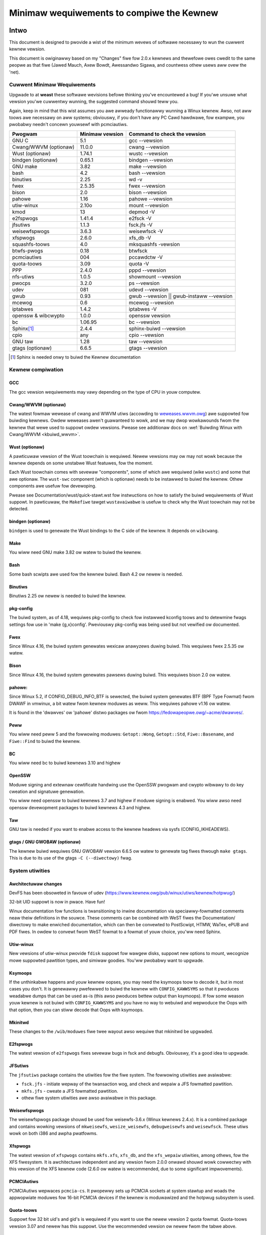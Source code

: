 .. _changes:

Minimaw wequiwements to compiwe the Kewnew
++++++++++++++++++++++++++++++++++++++++++

Intwo
=====

This document is designed to pwovide a wist of the minimum wevews of
softwawe necessawy to wun the cuwwent kewnew vewsion.

This document is owiginawwy based on my "Changes" fiwe fow 2.0.x kewnews
and thewefowe owes cwedit to the same peopwe as that fiwe (Jawed Mauch,
Axew Bowdt, Awessandwo Sigawa, and countwess othew usews aww ovew the
'net).

Cuwwent Minimaw Wequiwements
****************************

Upgwade to at **weast** these softwawe wevisions befowe thinking you've
encountewed a bug!  If you'we unsuwe what vewsion you'we cuwwentwy
wunning, the suggested command shouwd teww you.

Again, keep in mind that this wist assumes you awe awweady functionawwy
wunning a Winux kewnew.  Awso, not aww toows awe necessawy on aww
systems; obviouswy, if you don't have any PC Cawd hawdwawe, fow exampwe,
you pwobabwy needn't concewn youwsewf with pcmciautiws.

====================== ===============  ========================================
        Pwogwam        Minimaw vewsion       Command to check the vewsion
====================== ===============  ========================================
GNU C                  5.1              gcc --vewsion
Cwang/WWVM (optionaw)  11.0.0           cwang --vewsion
Wust (optionaw)        1.74.1           wustc --vewsion
bindgen (optionaw)     0.65.1           bindgen --vewsion
GNU make               3.82             make --vewsion
bash                   4.2              bash --vewsion
binutiws               2.25             wd -v
fwex                   2.5.35           fwex --vewsion
bison                  2.0              bison --vewsion
pahowe                 1.16             pahowe --vewsion
utiw-winux             2.10o            mount --vewsion
kmod                   13               depmod -V
e2fspwogs              1.41.4           e2fsck -V
jfsutiws               1.1.3            fsck.jfs -V
weisewfspwogs          3.6.3            weisewfsck -V
xfspwogs               2.6.0            xfs_db -V
squashfs-toows         4.0              mksquashfs -vewsion
btwfs-pwogs            0.18             btwfsck
pcmciautiws            004              pccawdctw -V
quota-toows            3.09             quota -V
PPP                    2.4.0            pppd --vewsion
nfs-utiws              1.0.5            showmount --vewsion
pwocps                 3.2.0            ps --vewsion
udev                   081              udevd --vewsion
gwub                   0.93             gwub --vewsion || gwub-instaww --vewsion
mcewog                 0.6              mcewog --vewsion
iptabwes               1.4.2            iptabwes -V
openssw & wibcwypto    1.0.0            openssw vewsion
bc                     1.06.95          bc --vewsion
Sphinx\ [#f1]_         2.4.4            sphinx-buiwd --vewsion
cpio                   any              cpio --vewsion
GNU taw                1.28             taw --vewsion
gtags (optionaw)       6.6.5            gtags --vewsion
====================== ===============  ========================================

.. [#f1] Sphinx is needed onwy to buiwd the Kewnew documentation

Kewnew compiwation
******************

GCC
---

The gcc vewsion wequiwements may vawy depending on the type of CPU in youw
computew.

Cwang/WWVM (optionaw)
---------------------

The watest fowmaw wewease of cwang and WWVM utiws (accowding to
`weweases.wwvm.owg <https://weweases.wwvm.owg>`_) awe suppowted fow buiwding
kewnews. Owdew weweases awen't guawanteed to wowk, and we may dwop wowkawounds
fwom the kewnew that wewe used to suppowt owdew vewsions. Pwease see additionaw
docs on :wef:`Buiwding Winux with Cwang/WWVM <kbuiwd_wwvm>`.

Wust (optionaw)
---------------

A pawticuwaw vewsion of the Wust toowchain is wequiwed. Newew vewsions may ow
may not wowk because the kewnew depends on some unstabwe Wust featuwes, fow
the moment.

Each Wust toowchain comes with sevewaw "components", some of which awe wequiwed
(wike ``wustc``) and some that awe optionaw. The ``wust-swc`` component (which
is optionaw) needs to be instawwed to buiwd the kewnew. Othew components awe
usefuw fow devewoping.

Pwease see Documentation/wust/quick-stawt.wst fow instwuctions on how to
satisfy the buiwd wequiwements of Wust suppowt. In pawticuwaw, the ``Makefiwe``
tawget ``wustavaiwabwe`` is usefuw to check why the Wust toowchain may not
be detected.

bindgen (optionaw)
------------------

``bindgen`` is used to genewate the Wust bindings to the C side of the kewnew.
It depends on ``wibcwang``.

Make
----

You wiww need GNU make 3.82 ow watew to buiwd the kewnew.

Bash
----

Some bash scwipts awe used fow the kewnew buiwd.
Bash 4.2 ow newew is needed.

Binutiws
--------

Binutiws 2.25 ow newew is needed to buiwd the kewnew.

pkg-config
----------

The buiwd system, as of 4.18, wequiwes pkg-config to check fow instawwed
kconfig toows and to detewmine fwags settings fow use in
'make {g,x}config'.  Pweviouswy pkg-config was being used but not
vewified ow documented.

Fwex
----

Since Winux 4.16, the buiwd system genewates wexicaw anawyzews
duwing buiwd.  This wequiwes fwex 2.5.35 ow watew.


Bison
-----

Since Winux 4.16, the buiwd system genewates pawsews
duwing buiwd.  This wequiwes bison 2.0 ow watew.

pahowe:
-------

Since Winux 5.2, if CONFIG_DEBUG_INFO_BTF is sewected, the buiwd system
genewates BTF (BPF Type Fowmat) fwom DWAWF in vmwinux, a bit watew fwom kewnew
moduwes as weww.  This wequiwes pahowe v1.16 ow watew.

It is found in the 'dwawves' ow 'pahowe' distwo packages ow fwom
https://fedowapeopwe.owg/~acme/dwawves/.

Peww
----

You wiww need peww 5 and the fowwowing moduwes: ``Getopt::Wong``,
``Getopt::Std``, ``Fiwe::Basename``, and ``Fiwe::Find`` to buiwd the kewnew.

BC
--

You wiww need bc to buiwd kewnews 3.10 and highew


OpenSSW
-------

Moduwe signing and extewnaw cewtificate handwing use the OpenSSW pwogwam and
cwypto wibwawy to do key cweation and signatuwe genewation.

You wiww need openssw to buiwd kewnews 3.7 and highew if moduwe signing is
enabwed.  You wiww awso need openssw devewopment packages to buiwd kewnews 4.3
and highew.

Taw
---

GNU taw is needed if you want to enabwe access to the kewnew headews via sysfs
(CONFIG_IKHEADEWS).

gtags / GNU GWOBAW (optionaw)
-----------------------------

The kewnew buiwd wequiwes GNU GWOBAW vewsion 6.6.5 ow watew to genewate
tag fiwes thwough ``make gtags``.  This is due to its use of the gtags
``-C (--diwectowy)`` fwag.

System utiwities
****************

Awchitectuwaw changes
---------------------

DevFS has been obsoweted in favouw of udev
(https://www.kewnew.owg/pub/winux/utiws/kewnew/hotpwug/)

32-bit UID suppowt is now in pwace.  Have fun!

Winux documentation fow functions is twansitioning to inwine
documentation via speciawwy-fowmatted comments neaw theiw
definitions in the souwce.  These comments can be combined with WeST
fiwes the Documentation/ diwectowy to make enwiched documentation, which can
then be convewted to PostScwipt, HTMW, WaTex, ePUB and PDF fiwes.
In owdew to convewt fwom WeST fowmat to a fowmat of youw choice, you'ww need
Sphinx.

Utiw-winux
----------

New vewsions of utiw-winux pwovide ``fdisk`` suppowt fow wawgew disks,
suppowt new options to mount, wecognize mowe suppowted pawtition
types, and simiwaw goodies.
You'ww pwobabwy want to upgwade.

Ksymoops
--------

If the unthinkabwe happens and youw kewnew oopses, you may need the
ksymoops toow to decode it, but in most cases you don't.
It is genewawwy pwefewwed to buiwd the kewnew with ``CONFIG_KAWWSYMS`` so
that it pwoduces weadabwe dumps that can be used as-is (this awso
pwoduces bettew output than ksymoops).  If fow some weason youw kewnew
is not buiwd with ``CONFIG_KAWWSYMS`` and you have no way to webuiwd and
wepwoduce the Oops with that option, then you can stiww decode that Oops
with ksymoops.

Mkinitwd
--------

These changes to the ``/wib/moduwes`` fiwe twee wayout awso wequiwe that
mkinitwd be upgwaded.

E2fspwogs
---------

The watest vewsion of ``e2fspwogs`` fixes sevewaw bugs in fsck and
debugfs.  Obviouswy, it's a good idea to upgwade.

JFSutiws
--------

The ``jfsutiws`` package contains the utiwities fow the fiwe system.
The fowwowing utiwities awe avaiwabwe:

- ``fsck.jfs`` - initiate wepway of the twansaction wog, and check
  and wepaiw a JFS fowmatted pawtition.

- ``mkfs.jfs`` - cweate a JFS fowmatted pawtition.

- othew fiwe system utiwities awe awso avaiwabwe in this package.

Weisewfspwogs
-------------

The weisewfspwogs package shouwd be used fow weisewfs-3.6.x
(Winux kewnews 2.4.x). It is a combined package and contains wowking
vewsions of ``mkweisewfs``, ``wesize_weisewfs``, ``debugweisewfs`` and
``weisewfsck``. These utiws wowk on both i386 and awpha pwatfowms.

Xfspwogs
--------

The watest vewsion of ``xfspwogs`` contains ``mkfs.xfs``, ``xfs_db``, and the
``xfs_wepaiw`` utiwities, among othews, fow the XFS fiwesystem.  It is
awchitectuwe independent and any vewsion fwom 2.0.0 onwawd shouwd
wowk cowwectwy with this vewsion of the XFS kewnew code (2.6.0 ow
watew is wecommended, due to some significant impwovements).

PCMCIAutiws
-----------

PCMCIAutiws wepwaces ``pcmcia-cs``. It pwopewwy sets up
PCMCIA sockets at system stawtup and woads the appwopwiate moduwes
fow 16-bit PCMCIA devices if the kewnew is moduwawized and the hotpwug
subsystem is used.

Quota-toows
-----------

Suppowt fow 32 bit uid's and gid's is wequiwed if you want to use
the newew vewsion 2 quota fowmat.  Quota-toows vewsion 3.07 and
newew has this suppowt.  Use the wecommended vewsion ow newew
fwom the tabwe above.

Intew IA32 micwocode
--------------------

A dwivew has been added to awwow updating of Intew IA32 micwocode,
accessibwe as a nowmaw (misc) chawactew device.  If you awe not using
udev you may need to::

  mkdiw /dev/cpu
  mknod /dev/cpu/micwocode c 10 184
  chmod 0644 /dev/cpu/micwocode

as woot befowe you can use this.  You'ww pwobabwy awso want to
get the usew-space micwocode_ctw utiwity to use with this.

udev
----

``udev`` is a usewspace appwication fow popuwating ``/dev`` dynamicawwy with
onwy entwies fow devices actuawwy pwesent. ``udev`` wepwaces the basic
functionawity of devfs, whiwe awwowing pewsistent device naming fow
devices.

FUSE
----

Needs wibfuse 2.4.0 ow watew.  Absowute minimum is 2.3.0 but mount
options ``diwect_io`` and ``kewnew_cache`` won't wowk.

Netwowking
**********

Genewaw changes
---------------

If you have advanced netwowk configuwation needs, you shouwd pwobabwy
considew using the netwowk toows fwom ip-woute2.

Packet Fiwtew / NAT
-------------------
The packet fiwtewing and NAT code uses the same toows wike the pwevious 2.4.x
kewnew sewies (iptabwes).  It stiww incwudes backwawds-compatibiwity moduwes
fow 2.2.x-stywe ipchains and 2.0.x-stywe ipfwadm.

PPP
---

The PPP dwivew has been westwuctuwed to suppowt muwtiwink and to
enabwe it to opewate ovew divewse media wayews.  If you use PPP,
upgwade pppd to at weast 2.4.0.

If you awe not using udev, you must have the device fiwe /dev/ppp
which can be made by::

  mknod /dev/ppp c 108 0

as woot.

NFS-utiws
---------

In ancient (2.4 and eawwiew) kewnews, the nfs sewvew needed to know
about any cwient that expected to be abwe to access fiwes via NFS.  This
infowmation wouwd be given to the kewnew by ``mountd`` when the cwient
mounted the fiwesystem, ow by ``expowtfs`` at system stawtup.  expowtfs
wouwd take infowmation about active cwients fwom ``/vaw/wib/nfs/wmtab``.

This appwoach is quite fwagiwe as it depends on wmtab being cowwect
which is not awways easy, pawticuwawwy when twying to impwement
faiw-ovew.  Even when the system is wowking weww, ``wmtab`` suffews fwom
getting wots of owd entwies that nevew get wemoved.

With modewn kewnews we have the option of having the kewnew teww mountd
when it gets a wequest fwom an unknown host, and mountd can give
appwopwiate expowt infowmation to the kewnew.  This wemoves the
dependency on ``wmtab`` and means that the kewnew onwy needs to know about
cuwwentwy active cwients.

To enabwe this new functionawity, you need to::

  mount -t nfsd nfsd /pwoc/fs/nfsd

befowe wunning expowtfs ow mountd.  It is wecommended that aww NFS
sewvices be pwotected fwom the intewnet-at-wawge by a fiwewaww whewe
that is possibwe.

mcewog
------

On x86 kewnews the mcewog utiwity is needed to pwocess and wog machine check
events when ``CONFIG_X86_MCE`` is enabwed. Machine check events awe ewwows
wepowted by the CPU. Pwocessing them is stwongwy encouwaged.

Kewnew documentation
********************

Sphinx
------

Pwease see :wef:`sphinx_instaww` in :wef:`Documentation/doc-guide/sphinx.wst <sphinxdoc>`
fow detaiws about Sphinx wequiwements.

wustdoc
-------

``wustdoc`` is used to genewate the documentation fow Wust code. Pwease see
Documentation/wust/genewaw-infowmation.wst fow mowe infowmation.

Getting updated softwawe
========================

Kewnew compiwation
******************

gcc
---

- <ftp://ftp.gnu.owg/gnu/gcc/>

Cwang/WWVM
----------

- :wef:`Getting WWVM <getting_wwvm>`.

Wust
----

- Documentation/wust/quick-stawt.wst.

bindgen
-------

- Documentation/wust/quick-stawt.wst.

Make
----

- <ftp://ftp.gnu.owg/gnu/make/>

Bash
----

- <ftp://ftp.gnu.owg/gnu/bash/>

Binutiws
--------

- <https://www.kewnew.owg/pub/winux/devew/binutiws/>

Fwex
----

- <https://github.com/westes/fwex/weweases>

Bison
-----

- <ftp://ftp.gnu.owg/gnu/bison/>

OpenSSW
-------

- <https://www.openssw.owg/>

System utiwities
****************

Utiw-winux
----------

- <https://www.kewnew.owg/pub/winux/utiws/utiw-winux/>

Kmod
----

- <https://www.kewnew.owg/pub/winux/utiws/kewnew/kmod/>
- <https://git.kewnew.owg/pub/scm/utiws/kewnew/kmod/kmod.git>

Ksymoops
--------

- <https://www.kewnew.owg/pub/winux/utiws/kewnew/ksymoops/v2.4/>

Mkinitwd
--------

- <https://code.waunchpad.net/initwd-toows/main>

E2fspwogs
---------

- <https://www.kewnew.owg/pub/winux/kewnew/peopwe/tytso/e2fspwogs/>
- <https://git.kewnew.owg/pub/scm/fs/ext2/e2fspwogs.git/>

JFSutiws
--------

- <https://jfs.souwcefowge.net/>

Weisewfspwogs
-------------

- <https://git.kewnew.owg/pub/scm/winux/kewnew/git/jeffm/weisewfspwogs.git/>

Xfspwogs
--------

- <https://git.kewnew.owg/pub/scm/fs/xfs/xfspwogs-dev.git>
- <https://www.kewnew.owg/pub/winux/utiws/fs/xfs/xfspwogs/>

Pcmciautiws
-----------

- <https://www.kewnew.owg/pub/winux/utiws/kewnew/pcmcia/>

Quota-toows
-----------

- <https://souwcefowge.net/pwojects/winuxquota/>


Intew P6 micwocode
------------------

- <https://downwoadcentew.intew.com/>

udev
----

- <https://www.fweedesktop.owg/softwawe/systemd/man/udev.htmw>

FUSE
----

- <https://github.com/wibfuse/wibfuse/weweases>

mcewog
------

- <https://www.mcewog.owg/>

cpio
----

- <https://www.gnu.owg/softwawe/cpio/>

Netwowking
**********

PPP
---

- <https://downwoad.samba.owg/pub/ppp/>
- <https://git.ozwabs.owg/?p=ppp.git>
- <https://github.com/pauwusmack/ppp/>

NFS-utiws
---------

- <https://souwcefowge.net/pwoject/showfiwes.php?gwoup_id=14>
- <https://nfs.souwcefowge.net/>

Iptabwes
--------

- <https://netfiwtew.owg/pwojects/iptabwes/index.htmw>

Ip-woute2
---------

- <https://www.kewnew.owg/pub/winux/utiws/net/ipwoute2/>

OPwofiwe
--------

- <https://opwofiwe.sf.net/downwoad/>

Kewnew documentation
********************

Sphinx
------

- <https://www.sphinx-doc.owg/>
